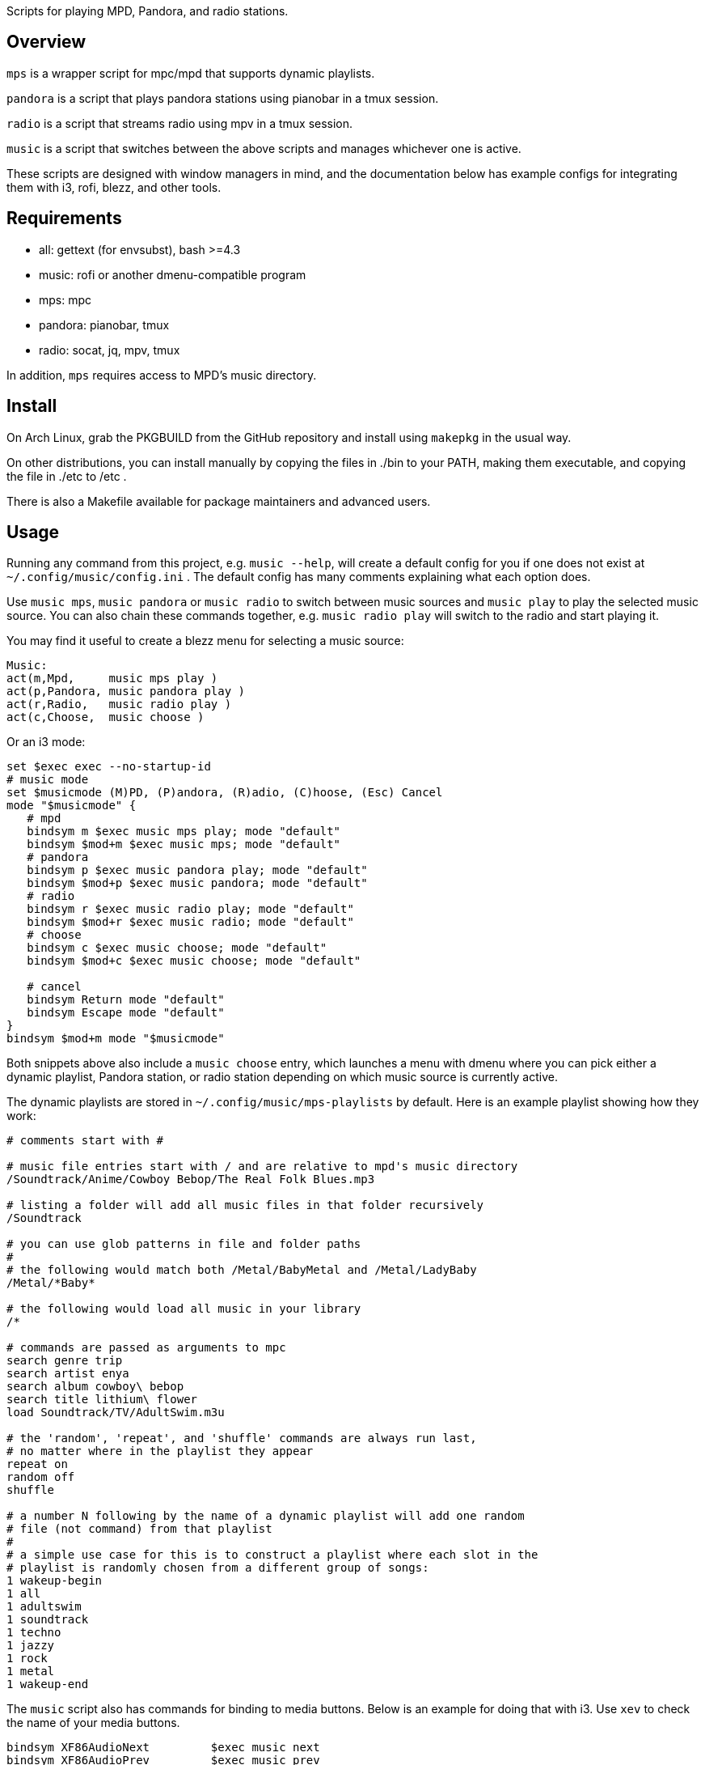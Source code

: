Scripts for playing MPD, Pandora, and radio stations.

Overview
--------

`mps` is a wrapper script for mpc/mpd that supports dynamic playlists.

`pandora` is a script that plays pandora stations using pianobar in a tmux session.

`radio` is a script that streams radio using mpv in a tmux session.

`music` is a script that switches between the above scripts and manages
whichever one is active.

These scripts are designed with window managers in mind, and the documentation
below has example configs for integrating them with i3, rofi, blezz, and other
tools.

Requirements
------------

* all: gettext (for envsubst), bash >=4.3
* music: rofi or another dmenu-compatible program
* mps: mpc
* pandora: pianobar, tmux
* radio: socat, jq, mpv, tmux

In addition, `mps` requires access to MPD's music directory.

Install
-------

On Arch Linux, grab the PKGBUILD from the GitHub repository and install using
`makepkg` in the usual way.

On other distributions, you can install manually by copying the files in ./bin
to your PATH, making them executable, and copying the file in ./etc to /etc .

There is also a Makefile available for package maintainers and advanced users.

Usage
-----

Running any command from this project, e.g. `music --help`, will create a
default config for you if one does not exist at `~/.config/music/config.ini` .
The default config has many comments explaining what each option does.

Use `music mps`, `music pandora` or `music radio` to switch between music sources
and `music play` to play the selected music source. You can also chain these
commands together, e.g. `music radio play` will switch to the radio and start
playing it.

You may find it useful to create a blezz menu for selecting a music source:

----
Music:
act(m,Mpd,     music mps play )
act(p,Pandora, music pandora play )
act(r,Radio,   music radio play )
act(c,Choose,  music choose )
----

Or an i3 mode:

----
set $exec exec --no-startup-id
# music mode
set $musicmode (M)PD, (P)andora, (R)adio, (C)hoose, (Esc) Cancel
mode "$musicmode" {
   # mpd
   bindsym m $exec music mps play; mode "default"
   bindsym $mod+m $exec music mps; mode "default"
   # pandora
   bindsym p $exec music pandora play; mode "default"
   bindsym $mod+p $exec music pandora; mode "default"
   # radio
   bindsym r $exec music radio play; mode "default"
   bindsym $mod+r $exec music radio; mode "default"
   # choose
   bindsym c $exec music choose; mode "default"
   bindsym $mod+c $exec music choose; mode "default"

   # cancel
   bindsym Return mode "default"
   bindsym Escape mode "default"
}
bindsym $mod+m mode "$musicmode"
----

Both snippets above also include a `music choose` entry, which launches a
menu with dmenu where you can pick either a dynamic playlist, Pandora station, or
radio station depending on which music source is currently active.

The dynamic playlists are stored in `~/.config/music/mps-playlists` by
default. Here is an example playlist showing how they work:

----
# comments start with #

# music file entries start with / and are relative to mpd's music directory
/Soundtrack/Anime/Cowboy Bebop/The Real Folk Blues.mp3

# listing a folder will add all music files in that folder recursively
/Soundtrack

# you can use glob patterns in file and folder paths
#
# the following would match both /Metal/BabyMetal and /Metal/LadyBaby
/Metal/*Baby*

# the following would load all music in your library
/*

# commands are passed as arguments to mpc
search genre trip
search artist enya
search album cowboy\ bebop
search title lithium\ flower
load Soundtrack/TV/AdultSwim.m3u

# the 'random', 'repeat', and 'shuffle' commands are always run last,
# no matter where in the playlist they appear
repeat on
random off
shuffle

# a number N following by the name of a dynamic playlist will add one random
# file (not command) from that playlist
#
# a simple use case for this is to construct a playlist where each slot in the
# playlist is randomly chosen from a different group of songs:
1 wakeup-begin
1 all
1 adultswim
1 soundtrack
1 techno
1 jazzy
1 rock
1 metal
1 wakeup-end
----

The `music` script also has commands for binding to media buttons. Below is an
example for doing that with i3. Use `xev` to check the name of your media
buttons.

----
bindsym XF86AudioNext         $exec music next
bindsym XF86AudioPrev         $exec music prev
bindsym XF86AudioPlay         $exec music toggle
bindsym XF86AudioStop         $exec music stop
----

Documentation
-------------

Project documentation can be found in these files:

* LICENSE - Terms and conditions
* README  - This document

The changelog can be viewed on GitHub at
https://github.com/DMBuce/music/commits/master .

/////
vim: set syntax=asciidoc ts=4 sw=4 noet:
/////
